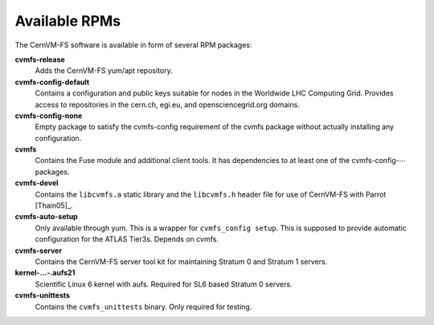 .. _apx_rpms:

Available RPMs
==============

The CernVM-FS software is available in form of several RPM packages:

**cvmfs-release**
    Adds the CernVM-FS yum/apt repository.

**cvmfs-config-default**
    Contains a configuration and public keys suitable for nodes in the
    Worldwide LHC Computing Grid. Provides access to repositories in the
    cern.ch, egi.eu, and opensciencegrid.org domains.

**cvmfs-config-none**
    Empty package to satisfy the cvmfs-config requirement of the cvmfs
    package without actually installing any configuration.

**cvmfs**
    Contains the Fuse module and additional client tools. It has
    dependencies to at least one of the cvmfs-config-\ :math:`\cdots`
    packages.

**cvmfs-devel**
    Contains the ``libcvmfs.a`` static library and the ``libcvmfs.h``
    header file for use of CernVM-FS with Parrot [Thain05]_.

**cvmfs-auto-setup**
    Only available through yum. This is a wrapper for
    ``cvmfs_config setup``. This is supposed to provide automatic
    configuration for the ATLAS Tier3s. Depends on cvmfs.

**cvmfs-server**
    Contains the CernVM-FS server tool kit for maintaining Stratum 0 and
    Stratum 1 servers.

**kernel-...-.aufs21**
    Scientific Linux 6 kernel with aufs. Required for SL6 based
    Stratum 0 servers.

**cvmfs-unittests**
    Contains the ``cvmfs_unittests`` binary. Only required for testing.
